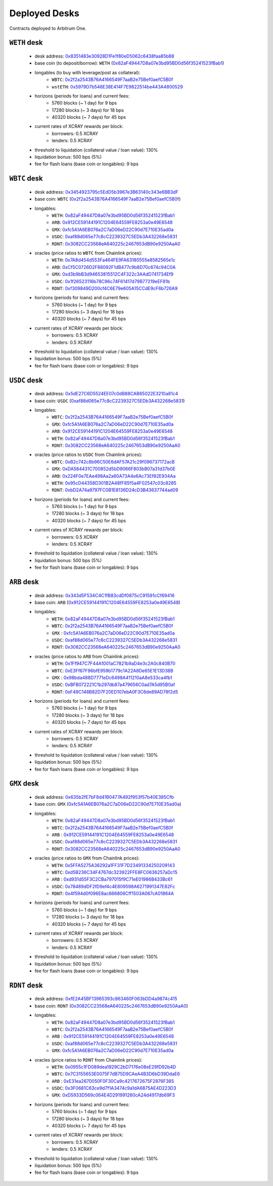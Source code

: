 Deployed Desks
##############

Contracts deployed to Arbitrum One.

``WETH`` desk
=============

    * desk address: `0x8351483e30928D1Fe1f80eD5062c6438faa85b88 <https://arbiscan.io/address/0x8351483e30928D1Fe1f80eD5062c6438faa85b88#writeContract>`_
    * base coin (to deposit/borrow): ``WETH`` (`0x82aF49447D8a07e3bd95BD0d56f35241523fBab1 <https://arbiscan.io/address/0x82aF49447D8a07e3bd95BD0d56f35241523fBab1>`_)
    * longables (to buy with leverage/post as collateral): 
        * ``WBTC``:   `0x2f2a2543B76A4166549F7aaB2e75Bef0aefC5B0f <https://arbiscan.io/address/0x2f2a2543B76A4166549F7aaB2e75Bef0aefC5B0f>`_
        * ``wstETH``: `0x5979D7b546E38E414F7E9822514be443A4800529 <https://arbiscan.io/address/0x5979D7b546E38E414F7E9822514be443A4800529>`_
    * horizons (periods for loans) and current fees:
        * 5760 blocks (~ 1 day) for 9 bps
        * 17280 blocks (~ 3 days) for 18 bps
        * 40320 blocks (~ 7 days) for 45 bps
    * current rates of XCRAY rewards per block:
        * borrowers: 0.5 XCRAY
        * lenders: 0.5 XCRAY
    * threshold to liquidation (collateral value / loan value): 130%
    * liquidation bonus: 500 bps (5%)
    * fee for flash loans (base coin or longables): 9 bps

``WBTC`` desk
=============

    * desk address: `0x3454923795c5EdD5b3967e3B63140c343e6BB3dF <https://arbiscan.io/address/0x3454923795c5EdD5b3967e3B63140c343e6BB3dF#writeContract>`_
    * base coin: ``WBTC`` (`0x2f2a2543B76A4166549F7aaB2e75Bef0aefC5B0f <https://arbiscan.io/address/0x2f2a2543B76A4166549F7aaB2e75Bef0aefC5B0f>`_)
    * longables:
        * ``WETH``: `0x82aF49447D8a07e3bd95BD0d56f35241523fBab1 <https://arbiscan.io/address/0x82aF49447D8a07e3bd95BD0d56f35241523fBab1>`_
        * ``ARB``:  `0x912CE59144191C1204E64559FE8253a0e49E6548 <https://arbiscan.io/address/0x912CE59144191C1204E64559FE8253a0e49E6548>`_
        * ``GMX``:  `0xfc5A1A6EB076a2C7aD06eD22C90d7E710E35ad0a <https://arbiscan.io/address/0xfc5A1A6EB076a2C7aD06eD22C90d7E710E35ad0a>`_
        * ``USDC``: `0xaf88d065e77c8cC2239327C5EDb3A432268e5831 <https://arbiscan.io/address/0xaf88d065e77c8cC2239327C5EDb3A432268e5831>`_
        * ``RDNT``: `0x3082CC23568eA640225c2467653dB90e9250AaA0 <https://arbiscan.io/address/0x3082CC23568eA640225c2467653dB90e9250AaA0>`_
    * oracles (price ratios to ``WBTC`` from Chainlink prices):
        * ``WETH``: `0x7A8d454d553Fa464FE9FA63180555e8582565e1c <https://arbiscan.io/address/0x7A8d454d553Fa464FE9FA63180555e8582565e1c>`_
        * ``ARB``:  `0xCf5C0726D2F88092F1dB477c9b8D70c674c94C0A <https://arbiscan.io/address/0xCf5C0726D2F88092F1dB477c9b8D70c674c94C0A>`_
        * ``GMX``:  `0xd3b9bB3d94653815512C4F322c3AAdD741734Ef9 <https://arbiscan.io/address/0xd3b9bB3d94653815512C4F322c3AAdD741734Ef9>`_
        * ``USDC``: `0x1f26523116b78C96c74F61417d79B77219eEF81b <https://arbiscan.io/address/0x1f26523116b78C96c74F61417d79B77219eEF81b>`_
        * ``RDNT``: `0xf309849D200cf4C6E79e605A15CCdE9cF6b726A9 <https://arbiscan.io/address/0xf309849D200cf4C6E79e605A15CCdE9cF6b726A9>`_    
    * horizons (periods for loans) and current fees:
        * 5760 blocks (~ 1 day) for 9 bps
        * 17280 blocks (~ 3 days) for 18 bps
        * 40320 blocks (~ 7 days) for 45 bps
    * current rates of XCRAY rewards per block:
        * borrowers: 0.5 XCRAY
        * lenders: 0.5 XCRAY
    * threshold to liquidation (collateral value / loan value): 130%
    * liquidation bonus: 500 bps (5%)
    * fee for flash loans (base coin or longables): 9 bps

``USDC`` desk
=============

    * desk address: `0x5dE27C6D5524EE07c0dB88CAB65022E3210a81c4 <https://arbiscan.io/address/0x5dE27C6D5524EE07c0dB88CAB65022E3210a81c4#writeContract>`_
    * base coin: ``USDC`` (`0xaf88d065e77c8cC2239327C5EDb3A432268e5831 <https://arbiscan.io/address/0xaf88d065e77c8cC2239327C5EDb3A432268e5831>`_)
    * longables:
        * ``WBTC``: `0x2f2a2543B76A4166549F7aaB2e75Bef0aefC5B0f <https://arbiscan.io/address/0x2f2a2543B76A4166549F7aaB2e75Bef0aefC5B0f>`_
        * ``GMX``:  `0xfc5A1A6EB076a2C7aD06eD22C90d7E710E35ad0a <https://arbiscan.io/address/0xfc5A1A6EB076a2C7aD06eD22C90d7E710E35ad0a>`_
        * ``ARB``:  `0x912CE59144191C1204E64559FE8253a0e49E6548 <https://arbiscan.io/address/0x912CE59144191C1204E64559FE8253a0e49E6548>`_
        * ``WETH``: `0x82aF49447D8a07e3bd95BD0d56f35241523fBab1 <https://arbiscan.io/address/0x82aF49447D8a07e3bd95BD0d56f35241523fBab1>`_
        * ``RDNT``: `0x3082CC23568eA640225c2467653dB90e9250AaA0 <https://arbiscan.io/address/0x3082CC23568eA640225c2467653dB90e9250AaA0>`_
    * oracles (price ratios to ``USDC`` from Chainlink prices):
        * ``WBTC``: `0xB2c742c8b96C50E6dAF57A21c29f096737172acB <https://arbiscan.io/address/0xB2c742c8b96C50E6dAF57A21c29f096737172acB>`_
        * ``GMX``:  `0xDA584431C700852d5bD9066F803bB07a31d37b0E <https://arbiscan.io/address/0xDA584431C700852d5bD9066F803bB07a31d37b0E>`_
        * ``ARB``:  `0x224F0e7EAe498Aa2a60A73A4e6Ac73Ef82E934Aa <https://arbiscan.io/address/0x224F0e7EAe498Aa2a60A73A4e6Ac73Ef82E934Aa>`_
        * ``WETH``: `0x95cD44358D301B2A48fF85f5a4F02547c03c8285 <https://arbiscan.io/address/0x95cD44358D301B2A48fF85f5a4F02547c03c8285>`_
        * ``RDNT``: `0xbD2A74a9797FC0B1E8136D24cD3B43637744ad09 <https://arbiscan.io/address/0xbD2A74a9797FC0B1E8136D24cD3B43637744ad09>`_
    * horizons (periods for loans) and current fees:
        * 5760 blocks (~ 1 day) for 9 bps
        * 17280 blocks (~ 3 days) for 18 bps
        * 40320 blocks (~ 7 days) for 45 bps
    * current rates of XCRAY rewards per block:
        * borrowers: 0.5 XCRAY
        * lenders: 0.5 XCRAY
    * threshold to liquidation (collateral value / loan value): 130%
    * liquidation bonus: 500 bps (5%)
    * fee for flash loans (base coin or longables): 9 bps

``ARB`` desk
============

    * desk address: `0x343d5F534C4C1fB83cdDf0875cC91591cCf69416 <https://arbiscan.io/address/0x343d5F534C4C1fB83cdDf0875cC91591cCf69416#writeContract>`_
    * base coin: ``ARB`` (`0x912CE59144191C1204E64559FE8253a0e49E6548 <https://arbiscan.io/address/0x912CE59144191C1204E64559FE8253a0e49E6548>`_)
    * longables:
        * ``WETH``: `0x82aF49447D8a07e3bd95BD0d56f35241523fBab1 <https://arbiscan.io/address/0x82aF49447D8a07e3bd95BD0d56f35241523fBab1>`_
        * ``WBTC``: `0x2f2a2543B76A4166549F7aaB2e75Bef0aefC5B0f <https://arbiscan.io/address/0x2f2a2543B76A4166549F7aaB2e75Bef0aefC5B0f>`_
        * ``GMX`` : `0xfc5A1A6EB076a2C7aD06eD22C90d7E710E35ad0a <https://arbiscan.io/address/0xfc5A1A6EB076a2C7aD06eD22C90d7E710E35ad0a>`_
        * ``USDC``: `0xaf88d065e77c8cC2239327C5EDb3A432268e5831 <https://arbiscan.io/address/0xaf88d065e77c8cC2239327C5EDb3A432268e5831>`_
        * ``RDNT``: `0x3082CC23568eA640225c2467653dB90e9250AaA0 <https://arbiscan.io/address/0x3082CC23568eA640225c2467653dB90e9250AaA0>`_
    * oracles (price ratios to ``ARB`` from Chainlink prices):
        * ``WETH``: `0x1Ff947C7F44A1001aC7821b9aD4e3c2A0c840B70 <https://arbiscan.io/address/0x1Ff947C7F44A1001aC7821b9aD4e3c2A0c840B70>`_
        * ``WBTC``: `0xE3Ff67F96bfE959b1779c1A22A8De65E1E13D38B <https://arbiscan.io/address/0xE3Ff67F96bfE959b1779c1A22A8De65E1E13D38B>`_
        * ``GMX`` : `0x98bda488D7771eDc6498A411210aA8e533ca4fb1 <https://arbiscan.io/address/0x98bda488D7771eDc6498A411210aA8e533ca4fb1>`_
        * ``USDC``: `0xBFB072221C1b297db87a479656C0ad7A5d95B0af <https://arbiscan.io/address/0xBFB072221C1b297db87a479656C0ad7A5d95B0af>`_
        * ``RDNT``: `0xF49C148B82D7F20ED107ebA0F3C6de89AD78f2d5 <https://arbiscan.io/address/0xF49C148B82D7F20ED107ebA0F3C6de89AD78f2d5>`_
    * horizons (periods for loans) and current fees:
        * 5760 blocks (~ 1 day) for 9 bps
        * 17280 blocks (~ 3 days) for 18 bps
        * 40320 blocks (~ 7 days) for 45 bps
    * current rates of XCRAY rewards per block:
        * borrowers: 0.5 XCRAY
        * lenders: 0.5 XCRAY
    * threshold to liquidation (collateral value / loan value): 130%
    * liquidation bonus: 500 bps (5%)
    * fee for flash loans (base coin or longables): 9 bps

``GMX`` desk
============

    * desk address: `0x635b2fE7bF8d41B0477A492f953f57b40E385Cfb <https://arbiscan.io/address/0x635b2fE7bF8d41B0477A492f953f57b40E385Cfb#writeContract>`_
    * base coin: ``GMX`` (`0xfc5A1A6EB076a2C7aD06eD22C90d7E710E35ad0a <https://arbiscan.io/address/0xfc5A1A6EB076a2C7aD06eD22C90d7E710E35ad0a>`_)
    * longables:
        * ``WETH``: `0x82aF49447D8a07e3bd95BD0d56f35241523fBab1 <https://arbiscan.io/address/0x82aF49447D8a07e3bd95BD0d56f35241523fBab1>`_
        * ``WBTC``: `0x2f2a2543B76A4166549F7aaB2e75Bef0aefC5B0f <https://arbiscan.io/address/0x2f2a2543B76A4166549F7aaB2e75Bef0aefC5B0f>`_
        * ``ARB`` : `0x912CE59144191C1204E64559FE8253a0e49E6548 <https://arbiscan.io/address/0x912CE59144191C1204E64559FE8253a0e49E6548>`_
        * ``USDC``: `0xaf88d065e77c8cC2239327C5EDb3A432268e5831 <https://arbiscan.io/address/0xaf88d065e77c8cC2239327C5EDb3A432268e5831>`_
        * ``RDNT``: `0x3082CC23568eA640225c2467653dB90e9250AaA0 <https://arbiscan.io/address/0x3082CC23568eA640225c2467653dB90e9250AaA0>`_
    * oracles (price ratios to ``GMX`` from Chainlink prices):
        * ``WETH``: `0x5FFA5275A36292a1FF31F7D23491334250209143 <https://arbiscan.io/address/0x5FFA5275A36292a1FF31F7D23491334250209143>`_
        * ``WBTC``: `0xd5B236C34F4767dc323922FFE8FC0636257aDc15 <https://arbiscan.io/address/0xd5B236C34F4767dc323922FFE8FC0636257aDc15>`_
        * ``ARB`` : `0xd931d55F3C2CBa797015f9C71eE01986B433Bc61 <https://arbiscan.io/address/0xd931d55F3C2CBa797015f9C71eE01986B433Bc61>`_
        * ``USDC``: `0x78489dDF2fD9ef4c4E809598A6271991347E82Fc <https://arbiscan.io/address/0x78489dDF2fD9ef4c4E809598A6271991347E82Fc>`_
        * ``RDNT``: `0x4f594d0f096E8ac666806Cff1503A067cA01864A <https://arbiscan.io/address/0x4f594d0f096E8ac666806Cff1503A067cA01864A>`_
    * horizons (periods for loans) and current fees:
        * 5760 blocks (~ 1 day) for 9 bps
        * 17280 blocks (~ 3 days) for 18 bps
        * 40320 blocks (~ 7 days) for 45 bps
    * current rates of XCRAY rewards per block:
        * borrowers: 0.5 XCRAY
        * lenders: 0.5 XCRAY
    * threshold to liquidation (collateral value / loan value): 130%
    * liquidation bonus: 500 bps (5%)
    * fee for flash loans (base coin or longables): 9 bps


``RDNT`` desk
=============

    * desk address: `0xfE2A45BF13965393c863460F063bDD4a9874c415 <https://arbiscan.io/address/0xfE2A45BF13965393c863460F063bDD4a9874c415#writeContract>`_
    * base coin: ``RDNT`` (`0x3082CC23568eA640225c2467653dB90e9250AaA0 <https://arbiscan.io/address/0x3082CC23568eA640225c2467653dB90e9250AaA0>`_)
    * longables:
        * ``WETH``: `0x82aF49447D8a07e3bd95BD0d56f35241523fBab1 <https://arbiscan.io/address/0x82aF49447D8a07e3bd95BD0d56f35241523fBab1>`_
        * ``WBTC``: `0x2f2a2543B76A4166549F7aaB2e75Bef0aefC5B0f <https://arbiscan.io/address/0x2f2a2543B76A4166549F7aaB2e75Bef0aefC5B0f>`_
        * ``ARB`` : `0x912CE59144191C1204E64559FE8253a0e49E6548 <https://arbiscan.io/address/0x912CE59144191C1204E64559FE8253a0e49E6548>`_
        * ``USDC``: `0xaf88d065e77c8cC2239327C5EDb3A432268e5831 <https://arbiscan.io/address/0xaf88d065e77c8cC2239327C5EDb3A432268e5831>`_
        * ``GMX``: `0xfc5A1A6EB076a2C7aD06eD22C90d7E710E35ad0a <https://arbiscan.io/address/0xfc5A1A6EB076a2C7aD06eD22C90d7E710E35ad0a>`_
    * oracles (price ratios to ``RDNT`` from Chainlink prices):
        * ``WETH``: `0x0955c1FD089dea1929C2bD7176e08eE29fD92b4D <https://arbiscan.io/address/0x0955c1FD089dea1929C2bD7176e08eE29fD92b4D>`_
        * ``WBTC``: `0x7C3155653E0075F7dB75D9CAeA4B3D6bD39DdaE6 <https://arbiscan.io/address/0x7C3155653E0075F7dB75D9CAeA4B3D6bD39DdaE6>`_
        * ``ARB`` : `0xE31ea2670050F0F30Ca9c4217672675F2876F385 <https://arbiscan.io/address/0xE31ea2670050F0F30Ca9c4217672675F2876F385>`_
        * ``USDC``: `0x3F0681C63ce9d7f1A3474c9a1dA6875AE4D223D3 <https://arbiscan.io/address/0x3F0681C63ce9d7f1A3474c9a1dA6875AE4D223D3>`_
        * ``GMX``:  `0xD5933D569c064E4D291991260cA24d4917db69F3 <https://arbiscan.io/address/0xD5933D569c064E4D291991260cA24d4917db69F3>`_
    * horizons (periods for loans) and current fees:
        * 5760 blocks (~ 1 day) for 9 bps
        * 17280 blocks (~ 3 days) for 18 bps
        * 40320 blocks (~ 7 days) for 45 bps
    * current rates of XCRAY rewards per block:
        * borrowers: 0.5 XCRAY
        * lenders: 0.5 XCRAY
    * threshold to liquidation (collateral value / loan value): 130%
    * liquidation bonus: 500 bps (5%)
    * fee for flash loans (base coin or longables): 9 bps

